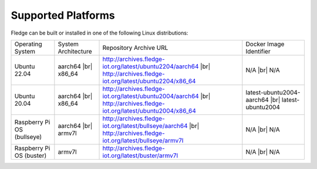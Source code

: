 .. |br| raw:: html

   <br /><br />


Supported Platforms
===================

Fledge can be built or installed in one of the following Linux distributions:

.. list-table::

    * - Operating System
      - System Architecture
      - Repository Archive URL
      - Docker Image Identifier
    * - Ubuntu 22.04
      - aarch64 |br| x86_64
      - http://archives.fledge-iot.org/latest/ubuntu2204/aarch64 |br| http://archives.fledge-iot.org/latest/ubuntu2204/x86_64
      - N/A |br| N/A
    * - Ubuntu 20.04
      - aarch64 |br| x86_64
      - http://archives.fledge-iot.org/latest/ubuntu2004/aarch64 |br| http://archives.fledge-iot.org/latest/ubuntu2004/x86_64
      - latest-ubuntu2004-aarch64 |br| latest-ubuntu2004
    * - Raspberry Pi OS (bullseye)
      - aarch64 |br| armv7l
      - http://archives.fledge-iot.org/latest/bullseye/aarch64 |br| http://archives.fledge-iot.org/latest/bullseye/armv7l
      - N/A |br| N/A
    * - Raspberry Pi OS (buster)
      - armv7l
      - http://archives.fledge-iot.org/latest/buster/armv7l
      - N/A |br| N/A

